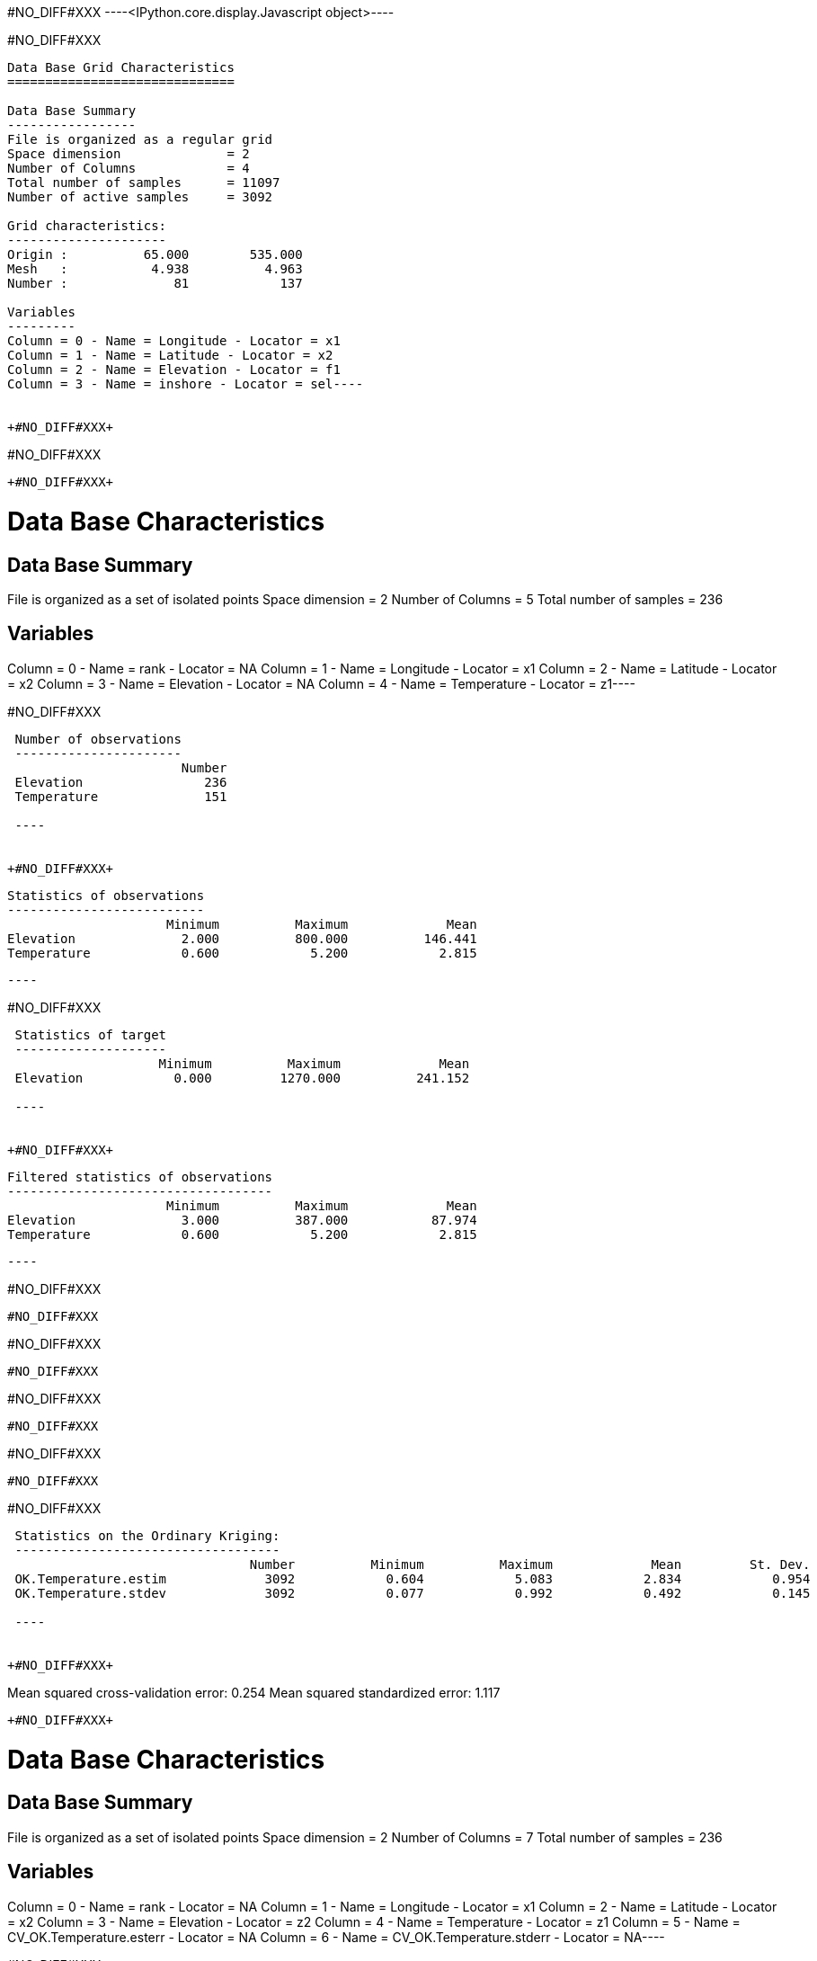 +#NO_DIFF#XXX+
----<IPython.core.display.Javascript object>----


+#NO_DIFF#XXX+
----
Data Base Grid Characteristics
==============================

Data Base Summary
-----------------
File is organized as a regular grid
Space dimension              = 2
Number of Columns            = 4
Total number of samples      = 11097
Number of active samples     = 3092

Grid characteristics:
---------------------
Origin :          65.000        535.000
Mesh   :           4.938          4.963
Number :              81            137

Variables
---------
Column = 0 - Name = Longitude - Locator = x1
Column = 1 - Name = Latitude - Locator = x2
Column = 2 - Name = Elevation - Locator = f1
Column = 3 - Name = inshore - Locator = sel----


+#NO_DIFF#XXX+
----
#NO_DIFF#XXX
----


+#NO_DIFF#XXX+
----
Data Base Characteristics
=========================

Data Base Summary
-----------------
File is organized as a set of isolated points
Space dimension              = 2
Number of Columns            = 5
Total number of samples      = 236

Variables
---------
Column = 0 - Name = rank - Locator = NA
Column = 1 - Name = Longitude - Locator = x1
Column = 2 - Name = Latitude - Locator = x2
Column = 3 - Name = Elevation - Locator = NA
Column = 4 - Name = Temperature - Locator = z1----


+#NO_DIFF#XXX+
----

 Number of observations
 ----------------------
                       Number 
 Elevation                236 
 Temperature              151 
 
 ----


+#NO_DIFF#XXX+
----

 Statistics of observations
 --------------------------
                      Minimum          Maximum             Mean 
 Elevation              2.000          800.000          146.441 
 Temperature            0.600            5.200            2.815 
 
 ----


+#NO_DIFF#XXX+
----

 Statistics of target
 --------------------
                    Minimum          Maximum             Mean 
 Elevation            0.000         1270.000          241.152 
 
 ----


+#NO_DIFF#XXX+
----

 Filtered statistics of observations
 -----------------------------------
                      Minimum          Maximum             Mean 
 Elevation              3.000          387.000           87.974 
 Temperature            0.600            5.200            2.815 
 
 ----


+#NO_DIFF#XXX+
----
#NO_DIFF#XXX
----


+#NO_DIFF#XXX+
----
#NO_DIFF#XXX
----


+#NO_DIFF#XXX+
----
#NO_DIFF#XXX
----


+#NO_DIFF#XXX+
----
#NO_DIFF#XXX
----


+#NO_DIFF#XXX+
----

 Statistics on the Ordinary Kriging:
 -----------------------------------
                                Number          Minimum          Maximum             Mean         St. Dev. 
 OK.Temperature.estim             3092            0.604            5.083            2.834            0.954 
 OK.Temperature.stdev             3092            0.077            0.992            0.492            0.145 
 
 ----


+#NO_DIFF#XXX+
----
Mean squared cross-validation error: 0.254
Mean squared standardized error: 1.117
----


+#NO_DIFF#XXX+
----
Data Base Characteristics
=========================

Data Base Summary
-----------------
File is organized as a set of isolated points
Space dimension              = 2
Number of Columns            = 7
Total number of samples      = 236

Variables
---------
Column = 0 - Name = rank - Locator = NA
Column = 1 - Name = Longitude - Locator = x1
Column = 2 - Name = Latitude - Locator = x2
Column = 3 - Name = Elevation - Locator = z2
Column = 4 - Name = Temperature - Locator = z1
Column = 5 - Name = CV_OK.Temperature.esterr - Locator = NA
Column = 6 - Name = CV_OK.Temperature.stderr - Locator = NA----


+#NO_DIFF#XXX+
----
#NO_DIFF#XXX
----


+#NO_DIFF#XXX+
----
#NO_DIFF#XXX
----


+#NO_DIFF#XXX+
----
#NO_DIFF#XXX
----


+#NO_DIFF#XXX+
----

 Statistics on the CoKriging predictions
 ---------------------------------------
                                 Number          Minimum          Maximum             Mean         St. Dev. 
 COK.Temperature.estim             3092            0.200            5.094            2.671            0.970 
 COK.Temperature.stdev             3092            0.231            0.948            0.448            0.109 
 
 ----


+#NO_DIFF#XXX+
----
#NO_DIFF#XXX
----


+#NO_DIFF#XXX+
----

 Comparison between Ordinary and Universal kriging predictions
 -------------------------------------------------------------
                                 Number          Minimum          Maximum             Mean         St. Dev. 
 OK.Temperature.estim              3092            0.604            5.083            2.834            0.954 
 COK.Temperature.estim             3092            0.200            5.094            2.671            0.970 
 
 ----


+#NO_DIFF#XXX+
----
Mean squared cross-validation error: 0.279
Mean squared standardized error: 1.227
----


+#NO_DIFF#XXX+
----
Mean squared cross-validation error: 17849.434
Mean squared standardized error: 1.206
----


+#NO_DIFF#XXX+
----

Linear Regression
-----------------
- Calculated on 151 active values
- Constant term           = 3.61197
- Explanatory Variable #1 = -0.0090641
- Initial variance        = 1.01979
- Variance of residuals   = 0.363298
 ----


+#NO_DIFF#XXX+
----

 Statistics on the residuals
 ---------------------------
                              Number          Minimum          Maximum             Mean         St. Dev. 
 RegRes.Temperature              151           -1.359            1.795            0.000            0.603 
 
 ----


+#NO_DIFF#XXX+
----
#NO_DIFF#XXX
----


+#NO_DIFF#XXX+
----
#NO_DIFF#XXX
----


+#NO_DIFF#XXX+
----
#NO_DIFF#XXX
----


+#NO_DIFF#XXX+
----
#NO_DIFF#XXX
----


+#NO_DIFF#XXX+
----
#NO_DIFF#XXX
----


+#NO_DIFF#XXX+
----

 Comparison between Ordinary and Residual kriging predictions
 ------------------------------------------------------------
                                Number          Minimum          Maximum             Mean         St. Dev. 
 OK.Temperature.estim             3092            0.604            5.083            2.834            0.954 
 KR.Temperature.estim             3092           -8.097            5.108            1.445            1.906 
 
 ----


+#NO_DIFF#XXX+
----
#NO_DIFF#XXX
----


+#NO_DIFF#XXX+
----
#NO_DIFF#XXX
----


+#NO_DIFF#XXX+
----

Linear Regression
-----------------
- Calculated on 151 active values
- Explanatory Variable #1 = 3.52136
- Explanatory Variable #2 = -0.00746599
- Explanatory Variable #3 = 0.00197753
- Initial variance        = 1.01979
- Variance of residuals   = 0.735557
 ----


+#NO_DIFF#XXX+
----
#NO_DIFF#XXX
----


+#NO_DIFF#XXX+
----

 Statistics on the Universal Kriging:
 ------------------------------------
                                Number          Minimum          Maximum             Mean         St. Dev. 
 UK.Temperature.estim             3092            0.613            5.051            2.841            0.923 
 UK.Temperature.stdev             3092            0.083            0.919            0.555            0.138 
 
 ----


+#NO_DIFF#XXX+
----
#NO_DIFF#XXX
----


+#NO_DIFF#XXX+
----

 Comparison between Ordinary and Universal kriging predictions:
 --------------------------------------------------------------
                                Number          Minimum          Maximum             Mean         St. Dev. 
 OK.Temperature.estim             3092            0.604            5.083            2.834            0.954 
 UK.Temperature.estim             3092            0.613            5.051            2.841            0.923 
 
 ----


+#NO_DIFF#XXX+
----
Mean squared cross-validation error: 0.251
Mean squared standardized error: 0.855
----


+#NO_DIFF#XXX+
----
#NO_DIFF#XXX
----


+#NO_DIFF#XXX+
----
#NO_DIFF#XXX
----


+#NO_DIFF#XXX+
----
#NO_DIFF#XXX
----


+#NO_DIFF#XXX+
----

 Statistics on the Kriging with External Drift predictions
 ---------------------------------------------------------
                                 Number          Minimum          Maximum             Mean         St. Dev. 
 KED.Temperature.estim             3092           -6.004            4.773            1.778            1.540 
 KED.Temperature.stdev             3092            0.312            0.615            0.396            0.051 
 
 ----


+#NO_DIFF#XXX+
----
#NO_DIFF#XXX
----


+#NO_DIFF#XXX+
----
Mean squared cross-validation error: 0.172
Mean squared standardized error: 1.143
----


+#NO_DIFF#XXX+
----

 Mean-squared cross-validation errors
 ------------------------------------
                                     Number          Minimum          Maximum             Mean         St. Dev. 
 CV_OK.Temperature.esterr               151           -1.354            1.508           -0.012            0.504 
 CV_COK.Temperature.esterr              151           -1.759            1.648           -0.105            0.517 
 CV_UK.Temperature.esterr               151           -1.713            1.477           -0.003            0.501 
 CV_KED.Temperature.esterr              151           -1.577            1.001           -0.009            0.414 
 
 ----


+#NO_DIFF#XXX+
----

 Statistics of the predictors
 ----------------------------
                                        Number          Minimum          Maximum             Mean         St. Dev. 
 OK.Temperature.estim                     3092            0.604            5.083            2.834            0.954 
 COK.Temperature.estim                    3092            0.200            5.094            2.671            0.970 
 ROK.RegRes.Temperature.estim             3092           -0.771            1.586            0.019            0.455 
 KR.Temperature.estim                     3092           -8.097            5.108            1.445            1.906 
 UK.Temperature.estim                     3092            0.613            5.051            2.841            0.923 
 KED.Temperature.estim                    3092           -6.004            4.773            1.778            1.540 
 
 ----


+#NO_DIFF#XXX+
----

 Statistics of the standard-deviation of each predictors
 -------------------------------------------------------
                                        Number          Minimum          Maximum             Mean         St. Dev. 
 OK.Temperature.stdev                     3092            0.077            0.992            0.492            0.145 
 COK.Temperature.stdev                    3092            0.231            0.948            0.448            0.109 
 ROK.RegRes.Temperature.stdev             3092            0.304            0.504            0.362            0.031 
 UK.Temperature.stdev                     3092            0.083            0.919            0.555            0.138 
 KED.Temperature.stdev                    3092            0.312            0.615            0.396            0.051 
 
 ----
